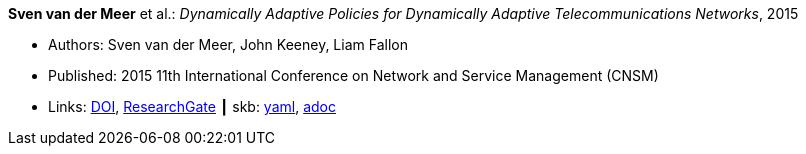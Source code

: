 *Sven van der Meer* et al.: _Dynamically Adaptive Policies for Dynamically Adaptive Telecommunications Networks_, 2015

* Authors: Sven van der Meer, John Keeney, Liam Fallon
* Published: 2015 11th International Conference on Network and Service Management (CNSM)
* Links:
      link:https://doi.org/10.1109/CNSM.2015.7367357[DOI],
      link:https://www.researchgate.net/publication/282576518_Dynamically_Adaptive_Policies_for_Dynamically_Adaptive_Telecommunications_Networks?_iepl%5BgeneralViewId%5D=0lOUDg8xDv00DrK21xLGNpX9Rl44oROOxCxi&_iepl%5Bcontexts%5D%5B0%5D=searchReact&_iepl%5BviewId%5D=HgkC5NZqzEZSHtCCpV0YMHNLrKhgMR3LyWL1&_iepl%5BsearchType%5D=publication&_iepl%5Bdata%5D%5BcountLessEqual20%5D=1&_iepl%5Bdata%5D%5BinteractedWithPosition1%5D=1&_iepl%5Bdata%5D%5BwithEnrichment%5D=1&_iepl%5Bposition%5D=1&_iepl%5BrgKey%5D=PB%3A282576518&_iepl%5BtargetEntityId%5D=PB%3A282576518&_iepl%5BinteractionType%5D=publicationTitle[ResearchGate]
    ┃ skb:
        link:https://github.com/vdmeer/skb/tree/master/data/library/inproceedings/2010/vandermeer-2015-cnsm.yaml[yaml],
        link:https://github.com/vdmeer/skb/tree/master/data/library/inproceedings/2010/vandermeer-2015-cnsm.adoc[adoc]
ifdef::local[]
    ┃ local:
        link:inproceedings/2010/vandermeer-2015-cnsm.pdf[PDF],
        link:inproceedings/2010/vandermeer-2015-cnsm.7z[7z],
        link:inproceedings/2010/vandermeer-2015-cnsm-poster.pdf[PDF: poster],
        link:inproceedings/2010/vandermeer-2015-cnsm-poster.ppt[PPT: poster]
endif::[]

